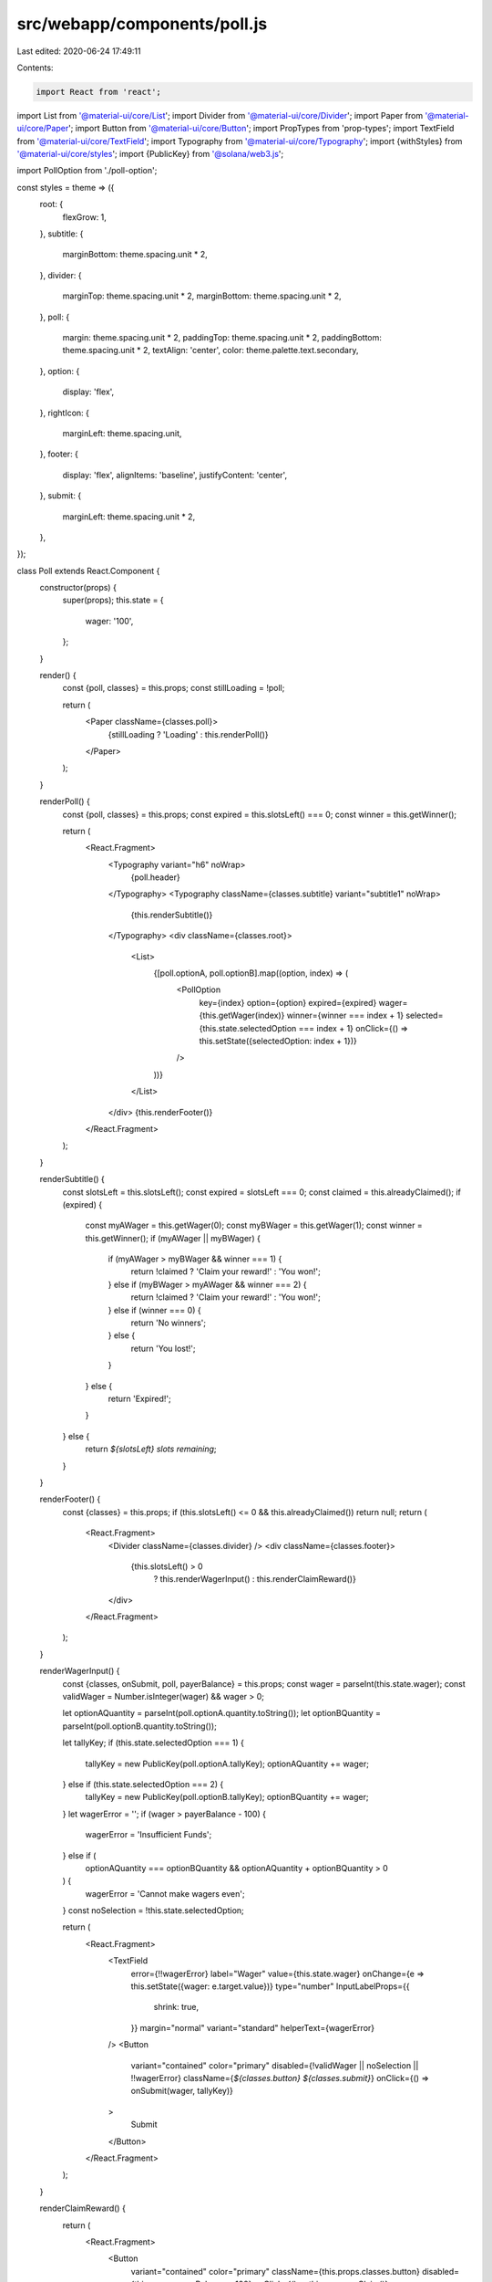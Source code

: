 src/webapp/components/poll.js
=============================

Last edited: 2020-06-24 17:49:11

Contents:

.. code-block:: js

    import React from 'react';
import List from '@material-ui/core/List';
import Divider from '@material-ui/core/Divider';
import Paper from '@material-ui/core/Paper';
import Button from '@material-ui/core/Button';
import PropTypes from 'prop-types';
import TextField from '@material-ui/core/TextField';
import Typography from '@material-ui/core/Typography';
import {withStyles} from '@material-ui/core/styles';
import {PublicKey} from '@solana/web3.js';

import PollOption from './poll-option';

const styles = theme => ({
  root: {
    flexGrow: 1,
  },
  subtitle: {
    marginBottom: theme.spacing.unit * 2,
  },
  divider: {
    marginTop: theme.spacing.unit * 2,
    marginBottom: theme.spacing.unit * 2,
  },
  poll: {
    margin: theme.spacing.unit * 2,
    paddingTop: theme.spacing.unit * 2,
    paddingBottom: theme.spacing.unit * 2,
    textAlign: 'center',
    color: theme.palette.text.secondary,
  },
  option: {
    display: 'flex',
  },
  rightIcon: {
    marginLeft: theme.spacing.unit,
  },
  footer: {
    display: 'flex',
    alignItems: 'baseline',
    justifyContent: 'center',
  },
  submit: {
    marginLeft: theme.spacing.unit * 2,
  },
});

class Poll extends React.Component {
  constructor(props) {
    super(props);
    this.state = {
      wager: '100',
    };
  }

  render() {
    const {poll, classes} = this.props;
    const stillLoading = !poll;

    return (
      <Paper className={classes.poll}>
        {stillLoading ? 'Loading' : this.renderPoll()}
      </Paper>
    );
  }

  renderPoll() {
    const {poll, classes} = this.props;
    const expired = this.slotsLeft() === 0;
    const winner = this.getWinner();

    return (
      <React.Fragment>
        <Typography variant="h6" noWrap>
          {poll.header}
        </Typography>
        <Typography className={classes.subtitle} variant="subtitle1" noWrap>
          {this.renderSubtitle()}
        </Typography>
        <div className={classes.root}>
          <List>
            {[poll.optionA, poll.optionB].map((option, index) => (
              <PollOption
                key={index}
                option={option}
                expired={expired}
                wager={this.getWager(index)}
                winner={winner === index + 1}
                selected={this.state.selectedOption === index + 1}
                onClick={() => this.setState({selectedOption: index + 1})}
              />
            ))}
          </List>
        </div>
        {this.renderFooter()}
      </React.Fragment>
    );
  }

  renderSubtitle() {
    const slotsLeft = this.slotsLeft();
    const expired = slotsLeft === 0;
    const claimed = this.alreadyClaimed();
    if (expired) {
      const myAWager = this.getWager(0);
      const myBWager = this.getWager(1);
      const winner = this.getWinner();
      if (myAWager || myBWager) {
        if (myAWager > myBWager && winner === 1) {
          return !claimed ? 'Claim your reward!' : 'You won!';
        } else if (myBWager > myAWager && winner === 2) {
          return !claimed ? 'Claim your reward!' : 'You won!';
        } else if (winner === 0) {
          return 'No winners';
        } else {
          return 'You lost!';
        }
      } else {
        return 'Expired!';
      }
    } else {
      return `${slotsLeft} slots remaining`;
    }
  }

  renderFooter() {
    const {classes} = this.props;
    if (this.slotsLeft() <= 0 && this.alreadyClaimed()) return null;
    return (
      <React.Fragment>
        <Divider className={classes.divider} />
        <div className={classes.footer}>
          {this.slotsLeft() > 0
            ? this.renderWagerInput()
            : this.renderClaimReward()}
        </div>
      </React.Fragment>
    );
  }

  renderWagerInput() {
    const {classes, onSubmit, poll, payerBalance} = this.props;
    const wager = parseInt(this.state.wager);
    const validWager = Number.isInteger(wager) && wager > 0;

    let optionAQuantity = parseInt(poll.optionA.quantity.toString());
    let optionBQuantity = parseInt(poll.optionB.quantity.toString());

    let tallyKey;
    if (this.state.selectedOption === 1) {
      tallyKey = new PublicKey(poll.optionA.tallyKey);
      optionAQuantity += wager;
    } else if (this.state.selectedOption === 2) {
      tallyKey = new PublicKey(poll.optionB.tallyKey);
      optionBQuantity += wager;
    }
    let wagerError = '';
    if (wager > payerBalance - 100) {
      wagerError = 'Insufficient Funds';
    } else if (
      optionAQuantity === optionBQuantity &&
      optionAQuantity + optionBQuantity > 0
    ) {
      wagerError = 'Cannot make wagers even';
    }
    const noSelection = !this.state.selectedOption;

    return (
      <React.Fragment>
        <TextField
          error={!!wagerError}
          label="Wager"
          value={this.state.wager}
          onChange={e => this.setState({wager: e.target.value})}
          type="number"
          InputLabelProps={{
            shrink: true,
          }}
          margin="normal"
          variant="standard"
          helperText={wagerError}
        />
        <Button
          variant="contained"
          color="primary"
          disabled={!validWager || noSelection || !!wagerError}
          className={`${classes.button} ${classes.submit}`}
          onClick={() => onSubmit(wager, tallyKey)}
        >
          Submit
        </Button>
      </React.Fragment>
    );
  }

  renderClaimReward() {
    return (
      <React.Fragment>
        <Button
          variant="contained"
          color="primary"
          className={this.props.classes.button}
          disabled={this.props.payerBalance < 100}
          onClick={() => this.props.onClaim()}
        >
          Submit Claim
        </Button>
      </React.Fragment>
    );
  }

  getWinner() {
    const {poll} = this.props;
    const expired = this.slotsLeft() === 0;
    let winner = 0;
    if (expired) {
      if (poll.optionA.quantity > poll.optionB.quantity) {
        winner = 1;
      } else if (poll.optionB.quantity > poll.optionA.quantity) {
        winner = 2;
      }
    }
    return winner;
  }

  getWager(tallyIndex) {
    const {payerKey, tallies} = this.props;
    const keys = tallies[tallyIndex].keys;
    const wagers = tallies[tallyIndex].wagers;
    for (const [i, key] of keys.entries()) {
      let tallyKey = new PublicKey(key);
      if (tallyKey.equals(payerKey)) {
        return parseInt(wagers[i].toString());
      }
    }
    return null;
  }

  slotsLeft() {
    const {poll, clock} = this.props;
    const lastBlock = parseInt(poll.last_block.toString());
    const slotsLeft = lastBlock - clock;
    if (slotsLeft <= 0) {
      return 0;
    } else {
      return slotsLeft;
    }
  }

  alreadyClaimed() {
    return this.props.balance <= 1;
  }
}

Poll.propTypes = {
  classes: PropTypes.object.isRequired,
  poll: PropTypes.object,
  balance: PropTypes.number,
  tallies: PropTypes.array,
  onSubmit: PropTypes.func.isRequired,
  onClaim: PropTypes.func.isRequired,
  clock: PropTypes.number.isRequired,
  payerKey: PropTypes.object,
  payerBalance: PropTypes.number.isRequired,
};

export default withStyles(styles)(Poll);



